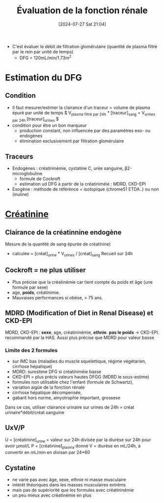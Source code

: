 #+title:      Évaluation de la fonction rénale
#+date:       [2024-07-27 Sat 21:04]
#+filetags:   :biochimie:néphro:
#+identifier: 20240727T210410

- C'est évaluer le débit de filtration glomérulaire (quantité de plasma filtré par le rein par unité de temps)
  - DFG = 120mL/min/1.73m^2

* Estimation du DFG
** Condition
- Il faut mesurer/estimer la clairance d'un traceur = volume de plasma épuré par unité de temps
  $ V_{plasma filtré par 24h} * [traceur]_sang = V_{urines par 24h} [traceur]_urines $
- condition pour être un bon marqueur
  - production constant, non influencée par des paramètres exo- ou endogènes
  - élimination exclusivement par filtration glomérulaire
** Traceurs
- Endogènes : créatininémie, cystatine C, urée sanguine, β2-microglobuline
  - formule de Cockroft
  - estimation ud DFG à partir de la créatiniméie : MDRD, CKD-EPI
- Exogène : méthode de référénce = isotopique (chrome51 ETDA..) ou non (inuline)
* [[denote:20240727T211412][Créatinine]]
** Clairance de la créatinnine endogène
Mesure de la quantité de sang épurée de créatinine)
- calculée = [créat]_urine * V_urines / [créat]_sang
  Recueil sur 24h
** Cockroft = ne plus utiliser
- Plus précise que la créatinémie car tient compte du poids et âge (une formule par sexe)
- age, *poids*, créatinimie.
- Mauvaises performances si obèse, > 75 ans.

** MDRD (Modification of Diet in Renal Disease) et CKD-EPI
MDRD, CKD-EPI : *sexe*, age, créatininémie, *ethnie*. *pas le poids*
-> CKD-EPI. recommandé par la HAS. Aussi plus précise que MDRD pour
valeur basse
*** Limite des 2 formules
- sur IMC bas (maladies du muscle squelettique, régime végétarien, cirrhose hépatique)
- MDRD: surestime DFG si créatiniméie basse
- CKD-EPI = plus précis valeurs hautes DFGG (MDRD le sous-estime)
-  formules non utilisable chez l'enfant (formule de Schwartz),
- variation aigüe de la fonction rénale
- cirrhose hépatique décompensée,
- gabarit hors norme, amyotrophie important, grossese

Dans ce cas, utiliser clairance urinaire sur urines de 24h = créat
urinaire*débit/créat sanguine

** UxV/P
U = [créatinine]_urine = valeur sur 24h divisée par la diurèse sur 24h pour avoir μmol/L
P = [créatinine]_plasma donné
V = diurèse en mL/24h, à convertir en mL/min en divisan par 24*60

** Cystatine
- ne varie pas avec âge, sexe, ethnie ni masse musculaire
- intérêt théoriques dans les masses musculaires extrêms
- mais pas de supériorité que les formules avec créatininémie
- un peu mieux avec créatinémie en plus
